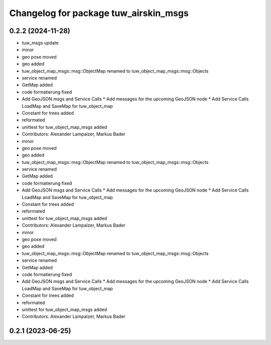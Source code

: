^^^^^^^^^^^^^^^^^^^^^^^^^^^^^^^^^^^^^^
Changelog for package tuw_airskin_msgs
^^^^^^^^^^^^^^^^^^^^^^^^^^^^^^^^^^^^^^

0.2.2 (2024-11-28)
------------------
* tuw_msgs update
* minor
* geo pose moved
* geo added
* tuw_object_map_msgs::msg::ObjectMap renamed to tuw_object_map_msgs::msg::Objects
* service renamed
* GetMap added
* code formatierung fixed
* Add GeoJSON msgs and Service Calls
  * Add messages for the upcoming GeoJSON node
  * Add Service Calls LoadMap and SaveMap for tuw_object_map
* Constant for trees added
* reformated
* unittest for tuw_object_map_msgs added
* Contributors: Alexander Lampalzer, Markus Bader

* minor
* geo pose moved
* geo added
* tuw_object_map_msgs::msg::ObjectMap renamed to tuw_object_map_msgs::msg::Objects
* service renamed
* GetMap added
* code formatierung fixed
* Add GeoJSON msgs and Service Calls
  * Add messages for the upcoming GeoJSON node
  * Add Service Calls LoadMap and SaveMap for tuw_object_map
* Constant for trees added
* reformated
* unittest for tuw_object_map_msgs added
* Contributors: Alexander Lampalzer, Markus Bader

* minor
* geo pose moved
* geo added
* tuw_object_map_msgs::msg::ObjectMap renamed to tuw_object_map_msgs::msg::Objects
* service renamed
* GetMap added
* code formatierung fixed
* Add GeoJSON msgs and Service Calls
  * Add messages for the upcoming GeoJSON node
  * Add Service Calls LoadMap and SaveMap for tuw_object_map
* Constant for trees added
* reformated
* unittest for tuw_object_map_msgs added
* Contributors: Alexander Lampalzer, Markus Bader

0.2.1 (2023-06-25)
------------------
